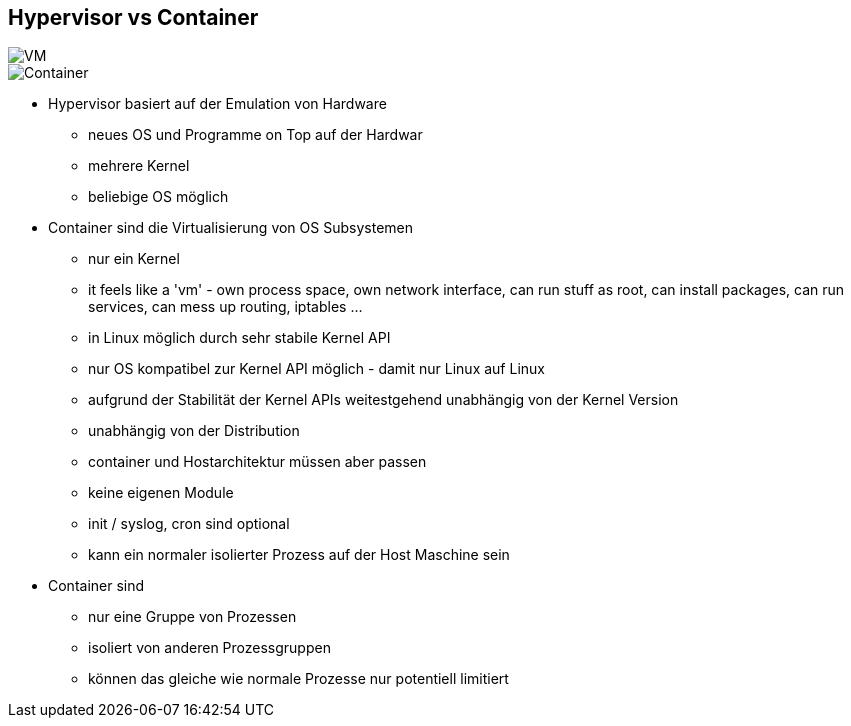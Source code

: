 ifndef::imagesdir[:imagesdir: ../images]
[.columns]
== Hypervisor vs Container

[.column%step]
--
image::VM.svg[]
--

[.column%step]
--
image::Container.svg[]
--

[.notes]
--
* Hypervisor basiert auf der Emulation von Hardware
** neues OS und Programme on Top auf der Hardwar
** mehrere Kernel
** beliebige OS möglich

* Container sind die Virtualisierung von OS Subsystemen
** nur ein Kernel
** it feels like a 'vm' - own process space, own network interface, can run stuff as root, can install packages, can run services,  can mess up routing, iptables ...
** in Linux möglich durch sehr stabile Kernel API
** nur OS kompatibel zur Kernel API möglich - damit nur Linux auf Linux
** aufgrund der Stabilität der Kernel APIs weitestgehend unabhängig von der Kernel Version
** unabhängig von der Distribution
** container und Hostarchitektur müssen aber passen
** keine eigenen Module
** init / syslog, cron sind optional
** kann ein normaler isolierter Prozess auf der Host Maschine sein

* Container sind
** nur eine Gruppe von Prozessen
** isoliert von anderen Prozessgruppen
** können das gleiche wie normale Prozesse nur potentiell limitiert

--